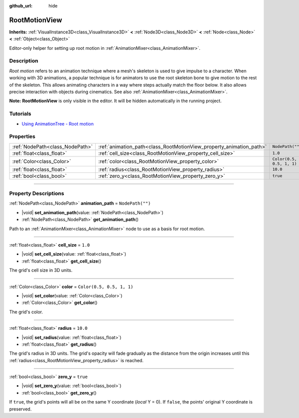 :github_url: hide

.. DO NOT EDIT THIS FILE!!!
.. Generated automatically from Godot engine sources.
.. Generator: https://github.com/godotengine/godot/tree/master/doc/tools/make_rst.py.
.. XML source: https://github.com/godotengine/godot/tree/master/doc/classes/RootMotionView.xml.

.. _class_RootMotionView:

RootMotionView
==============

**Inherits:** :ref:`VisualInstance3D<class_VisualInstance3D>` **<** :ref:`Node3D<class_Node3D>` **<** :ref:`Node<class_Node>` **<** :ref:`Object<class_Object>`

Editor-only helper for setting up root motion in :ref:`AnimationMixer<class_AnimationMixer>`.

.. rst-class:: classref-introduction-group

Description
-----------

*Root motion* refers to an animation technique where a mesh's skeleton is used to give impulse to a character. When working with 3D animations, a popular technique is for animators to use the root skeleton bone to give motion to the rest of the skeleton. This allows animating characters in a way where steps actually match the floor below. It also allows precise interaction with objects during cinematics. See also :ref:`AnimationMixer<class_AnimationMixer>`.

\ **Note:** **RootMotionView** is only visible in the editor. It will be hidden automatically in the running project.

.. rst-class:: classref-introduction-group

Tutorials
---------

- `Using AnimationTree - Root motion <../tutorials/animation/animation_tree.html#root-motion>`__

.. rst-class:: classref-reftable-group

Properties
----------

.. table::
   :widths: auto

   +---------------------------------+---------------------------------------------------------------------+---------------------------+
   | :ref:`NodePath<class_NodePath>` | :ref:`animation_path<class_RootMotionView_property_animation_path>` | ``NodePath("")``          |
   +---------------------------------+---------------------------------------------------------------------+---------------------------+
   | :ref:`float<class_float>`       | :ref:`cell_size<class_RootMotionView_property_cell_size>`           | ``1.0``                   |
   +---------------------------------+---------------------------------------------------------------------+---------------------------+
   | :ref:`Color<class_Color>`       | :ref:`color<class_RootMotionView_property_color>`                   | ``Color(0.5, 0.5, 1, 1)`` |
   +---------------------------------+---------------------------------------------------------------------+---------------------------+
   | :ref:`float<class_float>`       | :ref:`radius<class_RootMotionView_property_radius>`                 | ``10.0``                  |
   +---------------------------------+---------------------------------------------------------------------+---------------------------+
   | :ref:`bool<class_bool>`         | :ref:`zero_y<class_RootMotionView_property_zero_y>`                 | ``true``                  |
   +---------------------------------+---------------------------------------------------------------------+---------------------------+

.. rst-class:: classref-section-separator

----

.. rst-class:: classref-descriptions-group

Property Descriptions
---------------------

.. _class_RootMotionView_property_animation_path:

.. rst-class:: classref-property

:ref:`NodePath<class_NodePath>` **animation_path** = ``NodePath("")``

.. rst-class:: classref-property-setget

- |void| **set_animation_path**\ (\ value\: :ref:`NodePath<class_NodePath>`\ )
- :ref:`NodePath<class_NodePath>` **get_animation_path**\ (\ )

Path to an :ref:`AnimationMixer<class_AnimationMixer>` node to use as a basis for root motion.

.. rst-class:: classref-item-separator

----

.. _class_RootMotionView_property_cell_size:

.. rst-class:: classref-property

:ref:`float<class_float>` **cell_size** = ``1.0``

.. rst-class:: classref-property-setget

- |void| **set_cell_size**\ (\ value\: :ref:`float<class_float>`\ )
- :ref:`float<class_float>` **get_cell_size**\ (\ )

The grid's cell size in 3D units.

.. rst-class:: classref-item-separator

----

.. _class_RootMotionView_property_color:

.. rst-class:: classref-property

:ref:`Color<class_Color>` **color** = ``Color(0.5, 0.5, 1, 1)``

.. rst-class:: classref-property-setget

- |void| **set_color**\ (\ value\: :ref:`Color<class_Color>`\ )
- :ref:`Color<class_Color>` **get_color**\ (\ )

The grid's color.

.. rst-class:: classref-item-separator

----

.. _class_RootMotionView_property_radius:

.. rst-class:: classref-property

:ref:`float<class_float>` **radius** = ``10.0``

.. rst-class:: classref-property-setget

- |void| **set_radius**\ (\ value\: :ref:`float<class_float>`\ )
- :ref:`float<class_float>` **get_radius**\ (\ )

The grid's radius in 3D units. The grid's opacity will fade gradually as the distance from the origin increases until this :ref:`radius<class_RootMotionView_property_radius>` is reached.

.. rst-class:: classref-item-separator

----

.. _class_RootMotionView_property_zero_y:

.. rst-class:: classref-property

:ref:`bool<class_bool>` **zero_y** = ``true``

.. rst-class:: classref-property-setget

- |void| **set_zero_y**\ (\ value\: :ref:`bool<class_bool>`\ )
- :ref:`bool<class_bool>` **get_zero_y**\ (\ )

If ``true``, the grid's points will all be on the same Y coordinate (*local* Y = 0). If ``false``, the points' original Y coordinate is preserved.

.. |virtual| replace:: :abbr:`virtual (This method should typically be overridden by the user to have any effect.)`
.. |const| replace:: :abbr:`const (This method has no side effects. It doesn't modify any of the instance's member variables.)`
.. |vararg| replace:: :abbr:`vararg (This method accepts any number of arguments after the ones described here.)`
.. |constructor| replace:: :abbr:`constructor (This method is used to construct a type.)`
.. |static| replace:: :abbr:`static (This method doesn't need an instance to be called, so it can be called directly using the class name.)`
.. |operator| replace:: :abbr:`operator (This method describes a valid operator to use with this type as left-hand operand.)`
.. |bitfield| replace:: :abbr:`BitField (This value is an integer composed as a bitmask of the following flags.)`
.. |void| replace:: :abbr:`void (No return value.)`
